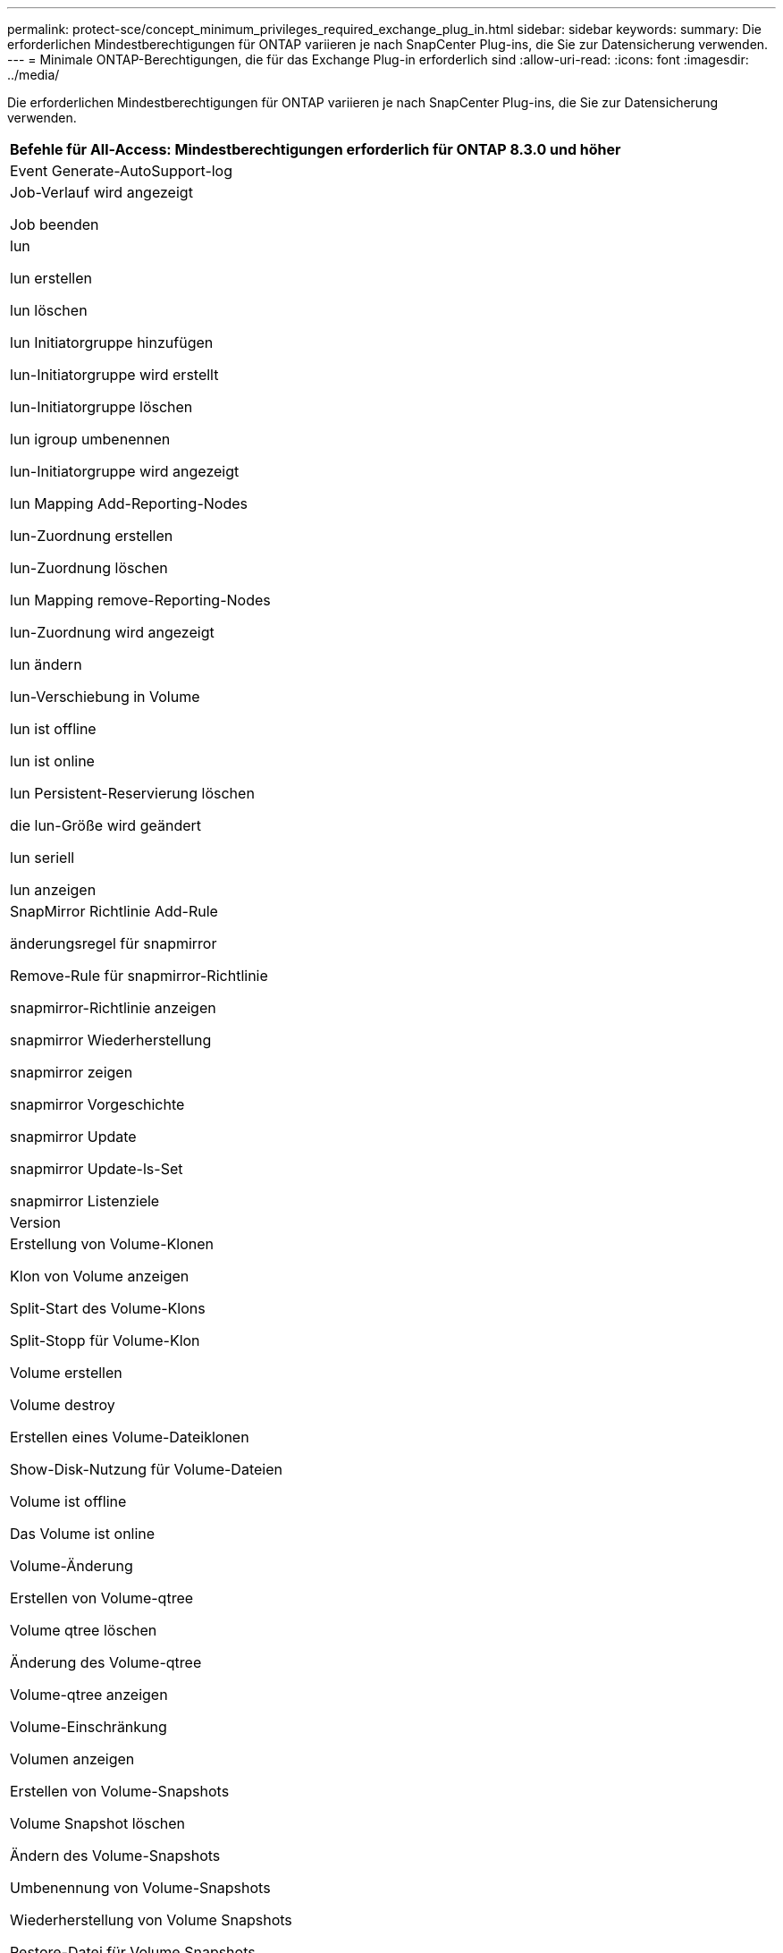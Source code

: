 ---
permalink: protect-sce/concept_minimum_privileges_required_exchange_plug_in.html 
sidebar: sidebar 
keywords:  
summary: Die erforderlichen Mindestberechtigungen für ONTAP variieren je nach SnapCenter Plug-ins, die Sie zur Datensicherung verwenden. 
---
= Minimale ONTAP-Berechtigungen, die für das Exchange Plug-in erforderlich sind
:allow-uri-read: 
:icons: font
:imagesdir: ../media/


Die erforderlichen Mindestberechtigungen für ONTAP variieren je nach SnapCenter Plug-ins, die Sie zur Datensicherung verwenden.

|===
| Befehle für All-Access: Mindestberechtigungen erforderlich für ONTAP 8.3.0 und höher 


 a| 
Event Generate-AutoSupport-log



 a| 
Job-Verlauf wird angezeigt

Job beenden



 a| 
lun

lun erstellen

lun löschen

lun Initiatorgruppe hinzufügen

lun-Initiatorgruppe wird erstellt

lun-Initiatorgruppe löschen

lun igroup umbenennen

lun-Initiatorgruppe wird angezeigt

lun Mapping Add-Reporting-Nodes

lun-Zuordnung erstellen

lun-Zuordnung löschen

lun Mapping remove-Reporting-Nodes

lun-Zuordnung wird angezeigt

lun ändern

lun-Verschiebung in Volume

lun ist offline

lun ist online

lun Persistent-Reservierung löschen

die lun-Größe wird geändert

lun seriell

lun anzeigen



 a| 
SnapMirror Richtlinie Add-Rule

änderungsregel für snapmirror

Remove-Rule für snapmirror-Richtlinie

snapmirror-Richtlinie anzeigen

snapmirror Wiederherstellung

snapmirror zeigen

snapmirror Vorgeschichte

snapmirror Update

snapmirror Update-ls-Set

snapmirror Listenziele



 a| 
Version



 a| 
Erstellung von Volume-Klonen

Klon von Volume anzeigen

Split-Start des Volume-Klons

Split-Stopp für Volume-Klon

Volume erstellen

Volume destroy

Erstellen eines Volume-Dateiklonen

Show-Disk-Nutzung für Volume-Dateien

Volume ist offline

Das Volume ist online

Volume-Änderung

Erstellen von Volume-qtree

Volume qtree löschen

Änderung des Volume-qtree

Volume-qtree anzeigen

Volume-Einschränkung

Volumen anzeigen

Erstellen von Volume-Snapshots

Volume Snapshot löschen

Ändern des Volume-Snapshots

Umbenennung von Volume-Snapshots

Wiederherstellung von Volume Snapshots

Restore-Datei für Volume Snapshots

Volume-Snapshot werden angezeigt

Volume-Aufhängung nicht verfügbar



 a| 
cifs von vserver

erstellung von cifs-Freigaben von vserver

cifs-Freigabe von vserver: Löschen

vserver cifs shadowcopy anzeigen

cifs-Freigabe von vserver wird angezeigt

vserver cifs zeigen

vserver Exportrichtlinie

Erstellung von vserver Exportrichtlinien

vserver: Löschen der Exportrichtlinie

Erstellung von vserver Export-Policy-Regel

vserver: Export-Policy-Regel anzeigen

vserver Export-Policy wird angezeigt

vserver iscsi

vserver iscsi-Verbindung wird angezeigt

vserver zeigen

|===
|===
| Schreibgeschützter Befehl: Mindestberechtigungen für ONTAP 8.3.0 und höher erforderlich 


 a| 
Netzwerkschnittstelle

Netzwerkschnittstelle wird angezeigt

vserver

|===